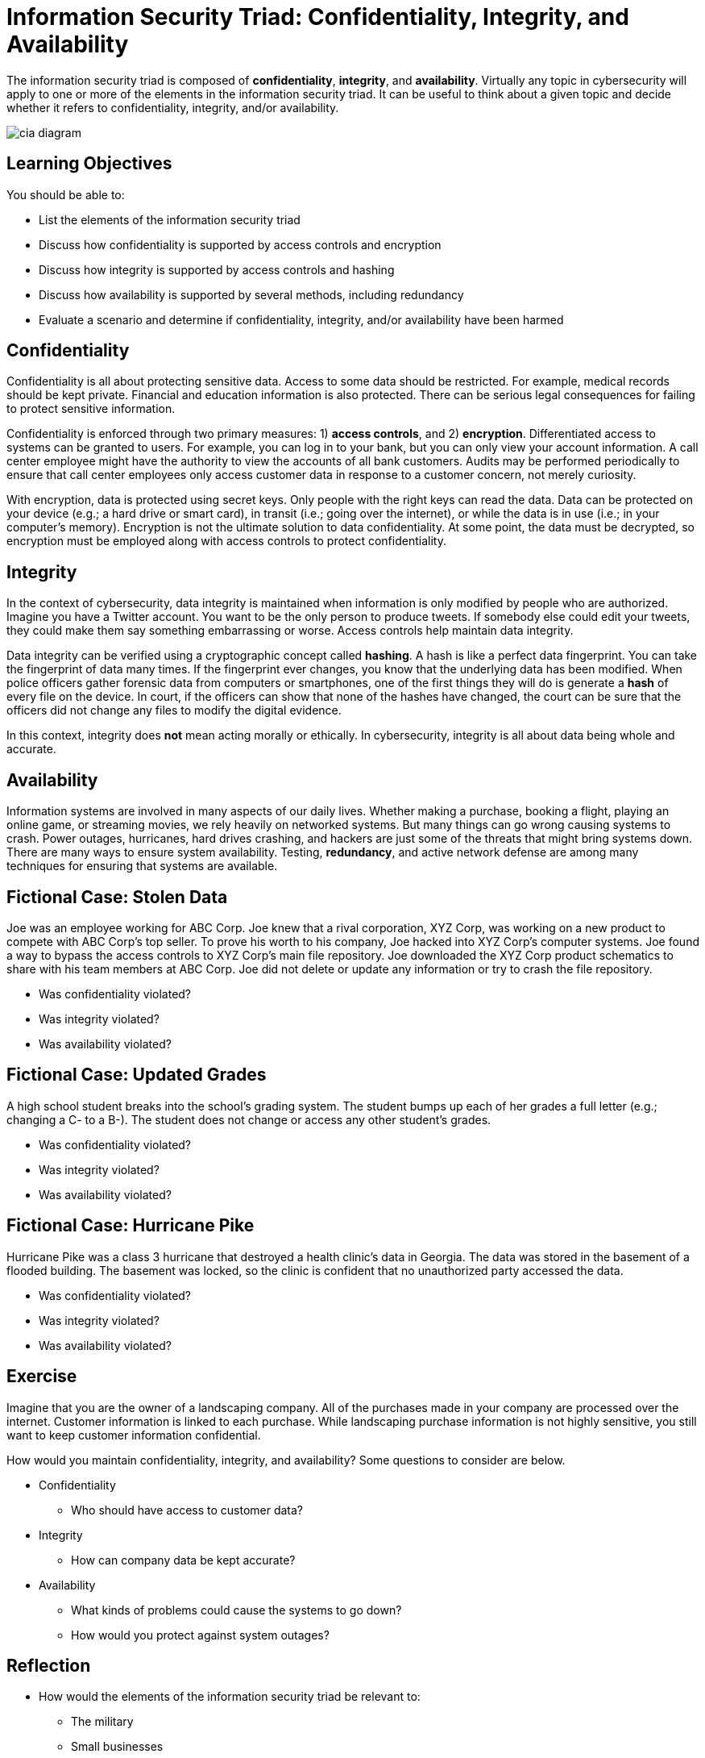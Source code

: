 = Information Security Triad: Confidentiality, Integrity, and Availability

The information security triad is composed of *confidentiality*, *integrity*, and *availability*. Virtually any topic in cybersecurity will apply to one or more of the elements in the information security triad. It can be useful to think about a given topic and decide whether it refers to confidentiality, integrity, and/or availability.

image::cia_diagram.png[]

== Learning Objectives

You should be able to:

* List the elements of the information security triad
* Discuss how confidentiality is supported by access controls and encryption
* Discuss how integrity is supported by access controls and hashing
* Discuss how availability is supported by several methods, including redundancy
* Evaluate a scenario and determine if confidentiality, integrity, and/or availability have been harmed

== Confidentiality

Confidentiality is all about protecting sensitive data. Access to some data should be restricted. For example, medical records should be kept private. Financial and education information is also protected. There can be serious legal consequences for failing to protect sensitive information.

Confidentiality is enforced through two primary measures: 1) *access controls*, and 2) *encryption*. Differentiated access to systems can be granted to users. For example, you can log in to your bank, but you can only view your account information. A call center employee might have the authority to view the accounts of all bank customers. Audits may be performed periodically to ensure that call center employees only access customer data in response to a customer concern, not merely curiosity.

With encryption, data is protected using secret keys. Only people with the right keys can read the data. Data can be protected on your device (e.g.; a hard drive or smart card), in transit (i.e.; going over the internet), or while the data is in use (i.e.; in your computer's memory). Encryption is not the ultimate solution to data confidentiality. At some point, the data must be decrypted, so encryption must be employed along with access controls to protect confidentiality.

== Integrity

In the context of cybersecurity, data integrity is maintained when information is only modified by people who are authorized. Imagine you have a Twitter account. You want to be the only person to produce tweets. If somebody else could edit your tweets, they could make them say something embarrassing or worse. Access controls help maintain data integrity. 

Data integrity can be verified using a cryptographic concept called *hashing*. A hash is like a perfect data fingerprint. You can take the fingerprint of data many times. If the fingerprint ever changes, you know that the underlying data has been modified. When police officers gather forensic data from computers or smartphones, one of the first things they will do is generate a *hash* of every file on the device. In court, if the officers can show that none of the hashes have changed, the court can be sure that the officers did not change any files to modify the digital evidence.

In this context, integrity does *not* mean acting morally or ethically. In cybersecurity, integrity is all about data being whole and accurate.

== Availability

Information systems are involved in many aspects of our daily lives. Whether making a purchase, booking a flight, playing an online game, or streaming movies, we rely heavily on networked systems. But many things can go wrong causing systems to crash. Power outages, hurricanes, hard drives crashing, and hackers are just some of the threats that might bring systems down. There are many ways to ensure system availability. Testing, *redundancy*, and active network defense are among many techniques for ensuring that systems are available.

== Fictional Case: Stolen Data

Joe was an employee working for ABC Corp. Joe knew that a rival corporation, XYZ Corp, was working on a new product to compete with ABC Corp's top seller. To prove his worth to his company, Joe hacked into XYZ Corp's computer systems. Joe found a way to bypass the access controls to XYZ Corp's main file repository. Joe downloaded the XYZ Corp product schematics to share with his team members at ABC Corp. Joe did not delete or update any information or try to crash the file repository.

* Was confidentiality violated?
* Was integrity violated?
* Was availability violated?

== Fictional Case: Updated Grades

A high school student breaks into the school's grading system. The student bumps up each of her grades a full letter (e.g.; changing a C- to a B-). The student does not change or access any other student's grades.

* Was confidentiality violated?
* Was integrity violated?
* Was availability violated?

== Fictional Case: Hurricane Pike

Hurricane Pike was a class 3 hurricane that destroyed a health clinic's data in Georgia. The data was stored in the basement of a flooded building. The basement was locked, so the clinic is confident that no unauthorized party accessed the data. 

* Was confidentiality violated?
* Was integrity violated?
* Was availability violated?

== Exercise

Imagine that you are the owner of a landscaping company. All of the purchases made in your company are processed over the internet. Customer information is linked to each purchase. While landscaping purchase information is not highly sensitive, you still want to keep customer information confidential.

How would you maintain confidentiality, integrity, and availability? Some questions to consider are below.

* Confidentiality
** Who should have access to customer data?
* Integrity
** How can company data be kept accurate?
* Availability
** What kinds of problems could cause the systems to go down?
** How would you protect against system outages?

== Reflection

* How would the elements of the information security triad be relevant to:
** The military
** Small businesses
** A large corporation
** A non-profit organization
* Consider the technology you use. You likely have online banking, email, social media, and other accounts that store data on your personal computer or online. What steps do you take to ensure the confidentiality, integrity, and availability of that data?